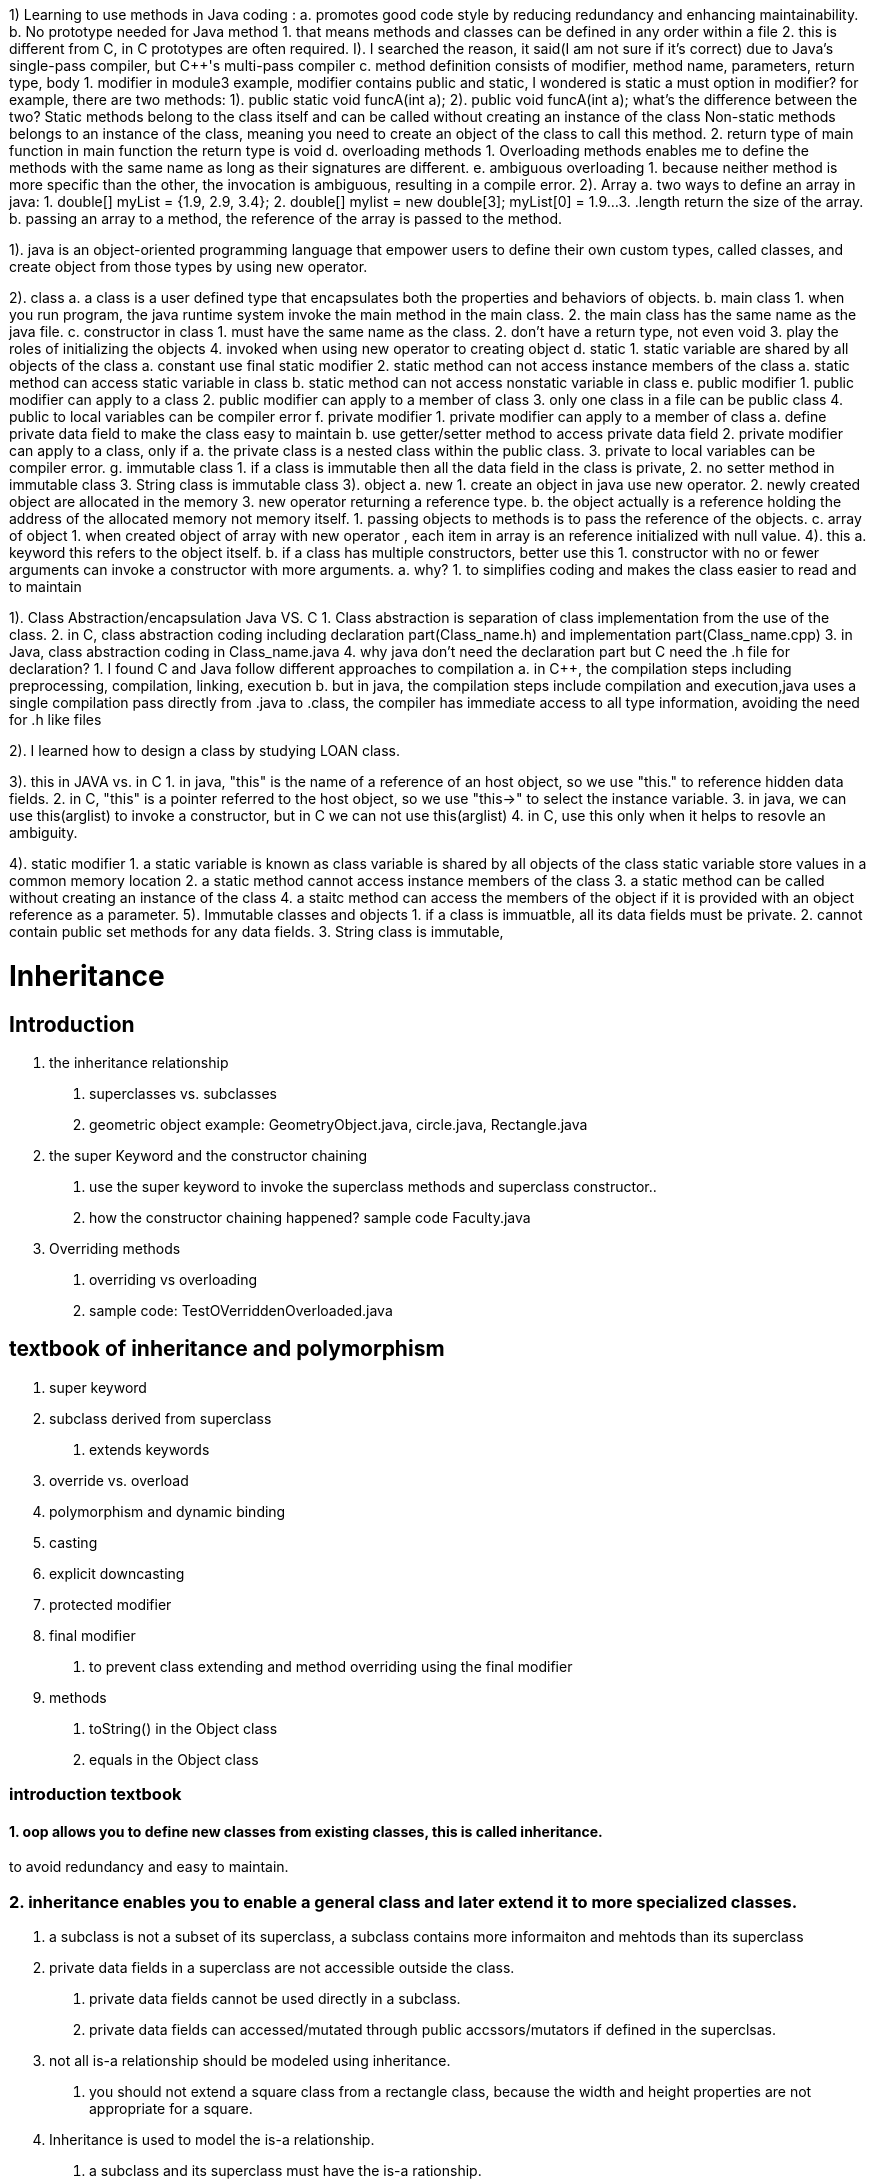 1) Learning to use methods in Java coding :
    a. promotes good code style by reducing redundancy and enhancing maintainability.
    b. No prototype needed for Java method
        1. that means methods and classes can be defined in any order within a file
        2. this is different from C++, in C++ prototypes are often required.
            I). I searched the reason, it said(I am not sure if it's correct) due to Java's single-pass compiler, but
                C++'s multi-pass compiler
    c. method definition consists of modifier, method name, parameters, return type, body
        1. modifier
            in module3 example, modifier contains public and static, I wondered is static a must option in modifier?
            for example, there are two methods:
                1). public static void funcA(int a);
                2). public void funcA(int a);
            what's the difference between the two? Static methods belong to the class itself and can be called without creating an instance of the class
            Non-static methods belongs to an instance of the class, meaning you need to create an object of the class to call this method.
        2. return type of main function
            in main function the return type is void
    d. overloading methods
        1. Overloading methods enables me to define the methods with the same name as long as their signatures are different.
    e. ambiguous overloading
        1. because neither method is more specific than the other, the invocation is ambiguous, resulting in a compile error.
2). Array
    a. two ways to define an array in java:
        1. double[] myList = {1.9, 2.9, 3.4};
        2. double[] mylist = new double[3];
            myList[0] = 1.9...
        3. .length return the size of the array.
    b. passing an array to a method, the reference of the array is passed to the method.

1). java is an object-oriented programming language that empower users to define their own custom types, called classes, and create object from those types by using new operator.

2). class
    a. a class is a user defined type that encapsulates both the properties and behaviors of objects.
    b. main class
        1. when you run program, the java runtime system invoke the main method in the main class.
        2. the main class has the same name as the java file.
    c. constructor in class
        1. must have the same name as the class.
        2. don't have a return type, not even void
        3. play the roles of initializing the objects
        4. invoked when using new operator to creating object
    d. static
        1. static variable are shared by all objects of the class
            a. constant use final static modifier
        2. static method can not access instance members of the class
            a. static method can access static variable in class
            b. static method can not access nonstatic variable in class
    e. public modifier
        1. public modifier can apply to a class
        2. public modifier can apply to a member of class
        3. only one class in a file can be public class
        4. public to local variables can be compiler error
    f. private modifier
        1. private modifier can apply to a member of class
            a. define private data field to make the class easy to maintain
            b. use getter/setter method to access private data field
        2. private modifier can apply to a class, only if
            a. the private class is a nested class within the public class.
        3. private to local variables can be compiler error.
    g. immutable class
        1. if a class is immutable then all the data field in the class is private,
        2. no setter method in immutable class
        3. String class is immutable class
3). object
    a. new
        1. create an object in java use new operator.
        2. newly created object are allocated in the memory
        3. new operator returning a reference type.
    b. the object actually is a reference holding the address of the allocated memory not memory itself.
        1. passing objects to methods is to pass the reference of the objects.
    c. array of object
        1. when created object of array with new operator  , each item in array is an reference initialized with null value.
4). this
    a. keyword this refers to the object itself.
    b. if a class has multiple constructors, better use this
        1. constructor with no or fewer arguments can invoke a constructor with more arguments.
             a. why?
                1. to simplifies coding and makes the class easier to read and to maintain


1). Class Abstraction/encapsulation Java VS. C++
    1. Class abstraction is separation of class implementation from the use of the class.
    2. in C++, class abstraction coding including declaration part(Class_name.h) and implementation part(Class_name.cpp)
    3. in Java, class abstraction coding in Class_name.java
    4. why java don't need the declaration part but C++ need the .h file for declaration?
        1. I found C++ and Java follow different approaches to compilation
            a. in C++, the compilation steps including  preprocessing, compilation, linking, execution
            b. but in java, the compilation steps include compilation and execution,java uses a single compilation pass directly from .java to .class, the compiler has immediate access to all type information, avoiding the need for .h like files

2). I learned how to design a class by studying LOAN class.

3). this in JAVA vs. in C++
    1. in java, "this" is the name of a reference of an host object, so we use "this." to reference hidden data fields.
    2. in C++, "this" is a pointer referred to the host object, so we use "this->" to select the instance variable.
    3. in java, we can use this(arglist) to invoke a constructor, but in C++ we can not use this(arglist)
    4. in C++, use this only when it helps to resovle an ambiguity.

4). static modifier
    1. a static variable is known as class variable is shared by all objects of the class
            static variable store values in a common memory location
    2. a static method cannot access instance members of the class
    3. a static method can be called without creating an instance of the class
    4. a staitc method can access the members of the object if it is provided with an object reference as a parameter.
5). Immutable classes and objects
    1. if a class is immuatble, all its data fields must be private.
    2. cannot contain public set methods for any data fields.
    3. String class is immutable,

= Inheritance

== Introduction
1. the inheritance relationship
    a. superclasses vs. subclasses
    b. geometric object example: GeometryObject.java, circle.java, Rectangle.java
2. the super Keyword and the constructor chaining
    a. use the super keyword to invoke the superclass methods and superclass constructor..
    b. how the constructor chaining happened? sample code Faculty.java
3. Overriding methods
    a. overriding vs overloading
    b. sample code: TestOVerriddenOverloaded.java


== textbook of inheritance and polymorphism
1. super keyword
2. subclass derived from superclass
    a. extends keywords
3. override vs. overload
4. polymorphism and dynamic binding
5. casting
6. explicit downcasting
7. protected modifier
8. final modifier
    a. to prevent class extending and method overriding using the final modifier
9. methods
    a. toString() in the Object class
    b. equals in the Object class

=== introduction textbook

==== 1. oop allows you to define new classes from existing classes, this is called inheritance.
to avoid redundancy and easy to maintain.

=== 2. inheritance enables you to enable a general class and later extend it to more specialized classes.
1. a subclass is not a subset of its superclass, a subclass contains more informaiton and mehtods than its superclass
2. private data fields in a superclass are not accessible outside the class.
    a. private data fields cannot be used directly in a subclass.
    b. private data fields can accessed/mutated through public accssors/mutators if defined in the superclsas.
3. not all is-a relationship should be modeled using inheritance.
    a. you should not extend a square class from a rectangle class, because the width and height properties are not appropriate for a square.
4. Inheritance is used to model the is-a relationship.
    a. a subclass and its superclass must have the is-a rationship.
5. multiple-inheritance
    a. java not allowed multiple-inheritance.
    b. a java class may inherit directly from only one superclass.
    c. java only support single inheritance.
    d. if you use the extends keywords to define a subclass, it allows only one parent class.
    e. multiple inheritance can be achieved through interfaces, which will be introduced in Section 13.4

=== super keyword
1. the keyword super refers to the superclass and can be used to invoke the superclass's methods and constructors.
2. what can the super used for:
    a. to call a superclass constructor
        1.. a constructor is used to construct an instance of a class
        2.. a constructor of a superclass are not inherited by a subclass.
        3.. a constructor of super class can only be invoked from the constructors of the sublcass using the keyword super
            a.. super()
            b.. super(parameters)
            c.. the statement super() and super(parameters) must be the first statement of the subclass's constructor.
                this is the only way to explicitly invoke a superclass constructor.
    b. to call a superclass method
        1.. super can also be used to reference a method other the constructor in the superclass.
            a.. super.method(parameters);


=== Constructor chaining
1. a constructor may inovke an overloaded constructor or its superclass constructor
2. if none of above invoked explicitely, the compiler automatically puts super() as the first statement in the constructor.
3. when constructing an object of a subclass, the subclass constructor
public class constructor_chaining_example{
    public static void main(String[] args) {
        Faculty myFac = new Faculty();
    }
}
class Person {
    public Person() {
        System.out.println("Person task");
    }
}
class Employe extends Person {
    public Employe() {
        System.out.println("Employee task");
    }
    public Employe(String s) {
        System.out.println(s);
    }
}
class Faculty extends Employe {
    public Faculty() {
        System.out.println("Faculty's task");
    }
}

==== Caution: if a class is designed to be extended, it is better to provide a no-arg construtor to avoid programming errors.

*If possible, you should provide a no-arg constructor for every class to make the class easy to extend and to avoid errors.*
public class constructor_chaining_2 {
    public static void main(String[] args) {
        XXX b = new XXX();
    }
}
class A {
    public A(int x) {

    }
}
class XXX extends A {
    public XXX() {

    }
}
above compile error

=== calling superclass methods

==== [yes or no]: when invoking a constructor from a subclass, its superclass's no-arg constructor is always invoked.

no. not always automatically invoked with no arguments.

1. Subclasses can explicitly call a specific constructor of the superclass using the super keyword followed by
the constructor arguments.
This allows you to control which superclass constructor is used.

2. If you don't explicitly call any superclass constructor in the subclass construcotr, java implicitly calls
the no-arg constructor of the superclass only if it exists.


=== overriding method
1. override method with same sanme and same return type with that method between superclass and subclass

==== why overriding method?
it is necessary from the subclass to modify the implementation of a method defined in the superclass.
this is refered to method overriding.

1. an instance method can be overridden only if it is accessible.
2. a static method can be inherited, cannot be overridden.
    a. if a static method defined in the superclass is redefined in a subclass, the method defined in the superclass is hidden.
    b. the hidden static methods can be invoked using the syntax SuperClassName.staticMethodName.


From studying Professor Lo's "Handout6.pdf" lecture,watching the recorded videos and practicing excellent Java examples under Module3/DemoFiles, I:
1). Inheritance - OOP allows you to define a new class from the existing class, this is called inheritance.
    a. inheritance is used to model the is-a relationship
    b. use inheritance to avoid redundancy and easy to maintain/understand
    c. C++ vs. java
        1. modifier: in java, using extends, in C++ using a colon(:)
        2. in java support only single-inhertiance(multiple inheritance can be achieved through interfaces), C++ support multiple-inheritance, which is more clomplex and may caouse diamond problem if not use carefully.
        3. I'm still learning, these are the two main differences I know so far, but there are others
        4. which is better? java design is easy and safe and void potential issues like diamond problems.

2). Super -- refers to the superclass and can be used to invoke the superclass's methods and constructors.
    a. to call a superclass constructor
        1.. a constructor of super class can only be invoked from the constructors of the sublcass using the keyword super
            a.. super()
            b.. super(parameters)
            c.. the statement super() and super(parameters) must be the first statement of the subclass's constructor.
                this is the only way to explicitly invoke a superclass constructor.
    b. to call a superclass method
        1.. super can also be used to reference a method other the constructor in the superclass.
            a.. super.method(parameters);
            b.. like super.toString()

3). Do we have the “super” keyword in C++, if not, how to access the constructor in the parent class in C++?
    a. no super keyword in C++.
    b. how to access the constructor in the parent class in C++?
        1. directly call the constructor in the parent class.
        2. C++ allows you to directly initialize the superclass constructor with the necessary arguments within the
            subclass constructor's initailization list.
    c. which is better?
        1. java using super keyword to offers a clear and concise way to invoke superclass's method.

=== final words
   @Override
    void final deposit(double amount) {
        System.out.println("No deposit allowed for a CDAccount");
    }
 error: java: <identifier> expected
In Java, the keyword final comes before the return type, not after void. Additionally, the method name should come before the keyword final.

neither a final class nor a final method can be extended.
A final data field is a constant

final method
a final method canot be overridden by its subclasses.

final class
if you want to prevent classes from being extended.
use the final modifier to indicate that a class is final and cannot be a parent class.

== 1. Discussion questions to answer
1. how to randomly create Account or CDAccount object?
2. How to generate the initial balace and CDAccount duration randomly?

== 2. To discover polymorphism
    1. dynamic binding
        a.. A method can be implemented in several classes along the inheritance chain.
            A JVM decides which method is invoked at runtime.
                public class DynamicBindingDemo {
    public static void main(String[] args ) {
        // A method can be implemented in several classes along the inheritance chain.
        // The JVM decides which method is invoked at runtime.
        m(new GraduateStudent());
        m(new Students());
        m(new Persons());
        m(new Object());
    }
    public static void m(Object x) {
        System.out.println(x.toString());
    }
}

class GraduateStudent extends Students {

}

class Students extends Persons {
    @Override
    public String toString() {
        return "Students";
    }
}

class Persons {
    @Override
    public String toString() {
        return "Person";
    }
}
        b.. matching a method signature and binding a method implementation is different

        c.. matching a method signature
            b1... The declared type of the reference variable decides which method to match at compile time.
                  The compiler finds a matching method according to the parameter type, number of parameters,
                    and order of the parameters at compile time.
        d.. binding a method implementation
            d1 ... The JVM dynamically binds the implementation of the method at runtime, decided by the actual type of the variable.


    2. upcasting

    3. downcasting

=== what is polymorphisim ?
polymorphism means that a variable of a supertype can refer to a subtype object
public class PolymorphismDemo {
    public static void main(String[] args)  {
        // variable of a supertype can refer to a subtype object
         displayObject(new CircleFromSimpleGeometricObject(1, "red", false));
        // variable of a supertype can refer to a subtype object
         displayObject(new RectangleFromSimpleGeometricObject(1, 1, "black", true));
    }
    public static void displayObject(SimpleGeometricObject object) {
        System.out.println("Created on " + object.getDateCreated() + ".Color is " + object.getColor());
    }
}

== 3. Compare objects

== 4. To store/retrieve/manipulate objects in an ArrayList
convert one array into an ArrayList

== 5. how to use the protected visibility modifier

== 6. the ArrayList Class

    1. A ArrayList Object can be used to store a list of objects

    2. ArrayList is a very useful class for stroing boject

    3. once the array is created, its size is fixed.

    4. Java provide ArrayList class, which can be used to store an unlimited number of ojbects.

import java.util.ArrayList;

public class TestArrayList {
    public static void main(String[] args) {
        ArrayList<String> cityList = new ArrayList<>();

        cityList.add("London");
        cityList.add("Dever");
        cityList.add("Paris");

        System.out.println(cityList.size());
        System.out.println(cityList.contains("Miami"));
        System.out.println(cityList.indexOf("Dever"));
        System.out.println(cityList.isEmpty());
        System.out.println(cityList.get(1));

        cityList.add(2, "Xian");
        cityList.remove("Miami");
        cityList.remove(1);
        System.out.println(cityList.toString());

    }
}

== 7. Useful Methods for Lists
Java provides the methods for creating a list from an array,
for sorting a list,
and finding maximum and minimum element in a list, and for shuffling a list.
import java.util.ArrayList;
import java.util.Arrays;
import java.util.Collections;


public class creatingListFromArray {
    public static void main(String[] args) {
        String[] array = {"red", "green", "blue"};
        ArrayList<String> list = new ArrayList<>(Arrays.asList(array));

        Integer[] intArray = {3, 19, 5, 9};
        ArrayList<Integer> list2 = new ArrayList<>(Arrays.asList(intArray));
        java.util.Collections.sort(list2);
        System.out.println(list2);
        System.out.println(java.util.Collections.max(list2));
    }
}

== The random class
1. use the Math.random() to obtain a random double value between 0.0 and 1.0.
2. use the java.util.Random class, which can generate a random int, long, double, float, and boolean value.
3. A Random object can be used to generate random values.
4. when you create a Random object, you have to specify a seed or use the default seed.


=== discussion
1.polymorphism - a variable of a supertype can refer to a subtype object
2. dynamic binding - ensures that the correct implementation of an overridden method is called based on the actual type of the object.
3. upcasting - involves converting a subclass reference into a superclass reference.
4. downcasting - nvolves converting a superclass reference to a subclass reference,it's essential to weigh the risks and benefits carefully before using downcasting
5. ArrayList Class - is a very useful class for storing a lists of objects
6. how to randomly create Account or CDAccount object?
    Using following two ArrayList:
        ArrayList<Random> randoms = new ArrayList<>();
        ArrayList<Account> myAccount = new ArrayList<>();
7. 2. How to generate the initial balace and CDAccount duration randomly?
         using ArrayList randoms : randoms.get(i).nextInt(7000), randoms.get(i).nextInt(10)


     using ArrayList randoms : randoms.get(i).nextInt(7000), randoms.get(i).nextInt(10)


3 ways to compare two objects:

1. "==" operator :

checks if two object references refer to the same object in memory.

2. equals method:

From Assignment 7 I learned how equals method works on ArrayList, The contains method and Indexof method internally use equals method to determine of an object is present in the list.

so users can design their own equals method to compare object for value equality.

3. compareTo method

defines a nature ordering between objects.

users can design their own compareTo method and sort method in Collections class will use them internally.

example in String object compare:

import java.util.Scanner;

public class compareObjects {
    public static void main(String[] args) {
        java.util.Scanner input = new Scanner(System.in);
        String s3 = input.nextLine();
        String s4 = input.nextLine();


        if (s3.equals(s4)) {
            System.out.println("s3 equals s4");
        }
        if (s3 != s4) {
            System.out.println("s3 != s4");
        }
        if (s3.compareTo(s4) == 0){
            System.out.println("s3 same as s4 using compareTo method");
        }

    }
}if you input
hello world
hello world

it will output:
s3 equals s4
s3 != s4
s3 same as s4 using compareTo method

Interface VS. Abstract class
 Same:
    1. both interface and abstract class can not be used to create objects, means both cannot be instantiated using the new operator.
    2. both contain abstract method, which don't provide any implementation details.
    3. both can extend an interface.
difference:
    1. constructor:
        Interface doesn't has an constructor
        abstract class has constructor with protected modifier
    2. variable:
        Interface can only has variables with "public static final" modifier
        abstract class can has all types of variables like regular class.
    3. method:
        Interface can support method with "public abstract"(default) modifier and "default/static/private" method (J8 or later)
        abstract class can has all types of methods like regular class.
    4. Inheritance keyword
        Interface use "implements"
        abstract class use "extends"
    5. definition keyword modifier:
        Interface "public" by default
        abstract class use "public/protected/package-private abstract"
    6. Inheritance
        A variable of Interface type can reference any instance of class that implements the interface
        A variable of abstract class can reference any instance of class that extends the abstract class
    7. Multiple Inheritance
        Interface support multiple inheritance
        Abstract class like regular class only support single inheritance.
    8. Examples
        Interface: java.util.List
            import java.util.List;

public class TestList {
    public static  void main(String[] args) {
        // Error: java.util.List is interface; cannot be instantiated
        List<String> list = new List();

    }
}
        Abstract class: Number class
public class TestList {
    public static  void main(String[] args) {
        // List<String> list = new List();

        Number n = new Number();

    }
}

